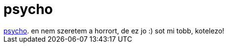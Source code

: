 = psycho

:slug: psycho
:category: film
:tags: hu
:date: 2007-02-18T14:24:28Z
++++
<a href="http://www.imdb.com/title/tt0054215/" target="_self">psycho</a>. en nem szeretem a horrort, de ez jo :) sot mi tobb, kotelezo!
++++
